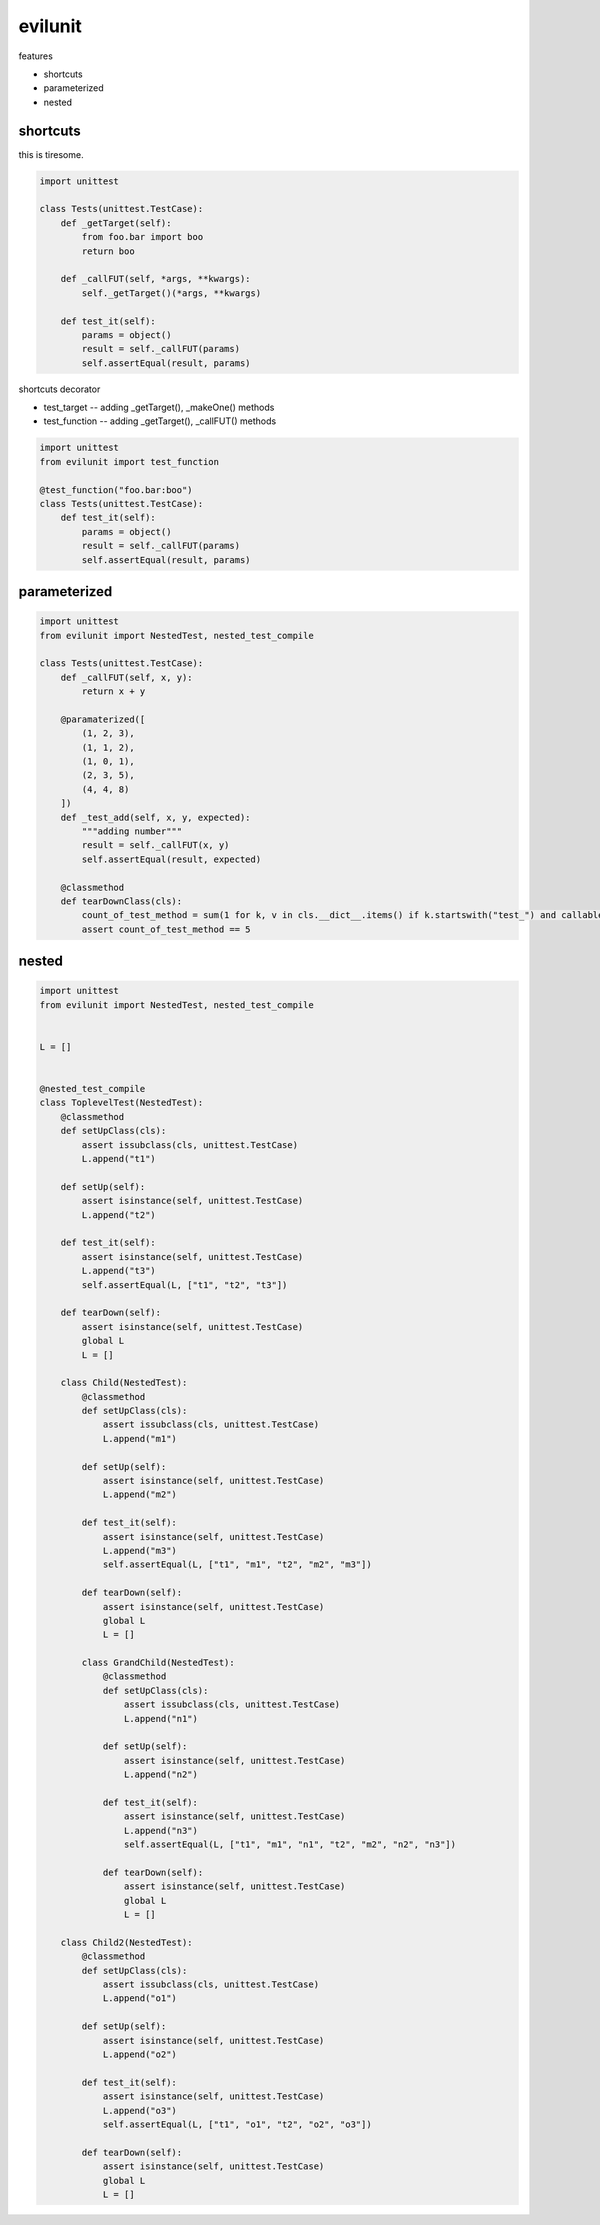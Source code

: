evilunit
========================================

features

- shortcuts
- parameterized
- nested

shortcuts
----------------------------------------

this is tiresome.

.. code:: python

    import unittest

    class Tests(unittest.TestCase):
        def _getTarget(self):
            from foo.bar import boo
            return boo

        def _callFUT(self, *args, **kwargs):
            self._getTarget()(*args, **kwargs)

        def test_it(self):
            params = object()
            result = self._callFUT(params)
            self.assertEqual(result, params)


shortcuts decorator

- test_target -- adding _getTarget(), _makeOne() methods
- test_function  -- adding _getTarget(), _callFUT() methods


.. code:: python

    import unittest
    from evilunit import test_function

    @test_function("foo.bar:boo")
    class Tests(unittest.TestCase):
        def test_it(self):
            params = object()
            result = self._callFUT(params)
            self.assertEqual(result, params)



parameterized
----------------------------------------

.. code:: python

    import unittest
    from evilunit import NestedTest, nested_test_compile

    class Tests(unittest.TestCase):
        def _callFUT(self, x, y):
            return x + y

        @paramaterized([
            (1, 2, 3),
            (1, 1, 2),
            (1, 0, 1),
            (2, 3, 5),
            (4, 4, 8)
        ])
        def _test_add(self, x, y, expected):
            """adding number"""
            result = self._callFUT(x, y)
            self.assertEqual(result, expected)

        @classmethod
        def tearDownClass(cls):
            count_of_test_method = sum(1 for k, v in cls.__dict__.items() if k.startswith("test_") and callable(v))
            assert count_of_test_method == 5


nested
----------------------------------------

.. code:: python

    import unittest
    from evilunit import NestedTest, nested_test_compile


    L = []


    @nested_test_compile
    class ToplevelTest(NestedTest):
        @classmethod
        def setUpClass(cls):
            assert issubclass(cls, unittest.TestCase)
            L.append("t1")

        def setUp(self):
            assert isinstance(self, unittest.TestCase)
            L.append("t2")

        def test_it(self):
            assert isinstance(self, unittest.TestCase)
            L.append("t3")
            self.assertEqual(L, ["t1", "t2", "t3"])

        def tearDown(self):
            assert isinstance(self, unittest.TestCase)
            global L
            L = []

        class Child(NestedTest):
            @classmethod
            def setUpClass(cls):
                assert issubclass(cls, unittest.TestCase)
                L.append("m1")

            def setUp(self):
                assert isinstance(self, unittest.TestCase)
                L.append("m2")

            def test_it(self):
                assert isinstance(self, unittest.TestCase)
                L.append("m3")
                self.assertEqual(L, ["t1", "m1", "t2", "m2", "m3"])

            def tearDown(self):
                assert isinstance(self, unittest.TestCase)
                global L
                L = []

            class GrandChild(NestedTest):
                @classmethod
                def setUpClass(cls):
                    assert issubclass(cls, unittest.TestCase)
                    L.append("n1")

                def setUp(self):
                    assert isinstance(self, unittest.TestCase)
                    L.append("n2")

                def test_it(self):
                    assert isinstance(self, unittest.TestCase)
                    L.append("n3")
                    self.assertEqual(L, ["t1", "m1", "n1", "t2", "m2", "n2", "n3"])

                def tearDown(self):
                    assert isinstance(self, unittest.TestCase)
                    global L
                    L = []

        class Child2(NestedTest):
            @classmethod
            def setUpClass(cls):
                assert issubclass(cls, unittest.TestCase)
                L.append("o1")

            def setUp(self):
                assert isinstance(self, unittest.TestCase)
                L.append("o2")

            def test_it(self):
                assert isinstance(self, unittest.TestCase)
                L.append("o3")
                self.assertEqual(L, ["t1", "o1", "t2", "o2", "o3"])

            def tearDown(self):
                assert isinstance(self, unittest.TestCase)
                global L
                L = []

